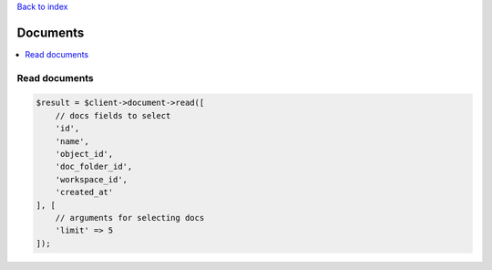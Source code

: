 .. _top:
.. title:: Documents

`Back to index <index.rst>`_

=========
Documents
=========

.. contents::
    :local:


Read documents
``````````````

.. code-block:: php
    
    $result = $client->document->read([
        // docs fields to select
        'id',
        'name',
        'object_id',
        'doc_folder_id',
        'workspace_id',
        'created_at'
    ], [
        // arguments for selecting docs
        'limit' => 5
    ]);
